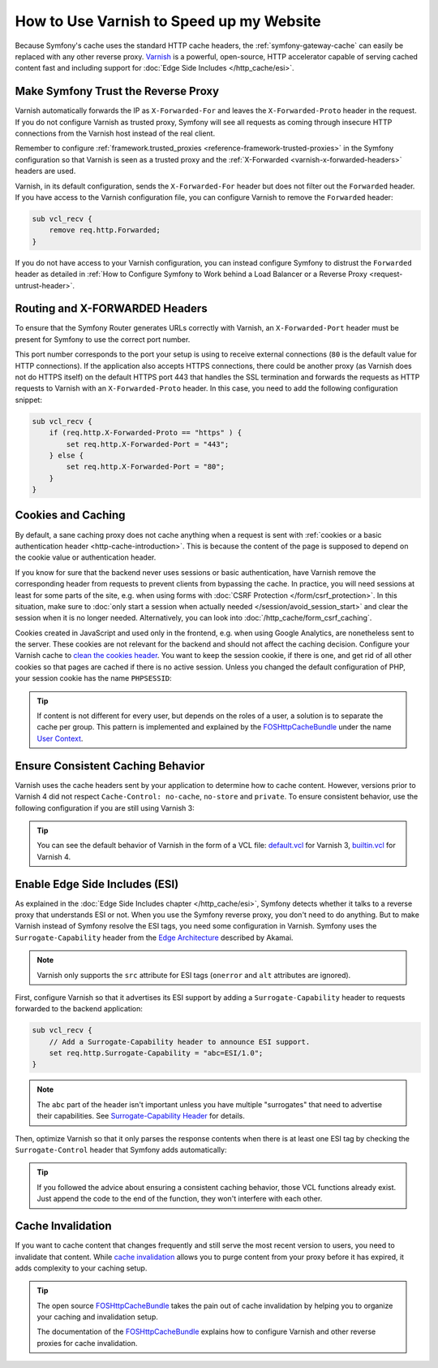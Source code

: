 .. index::
    single: Cache; Varnish

How to Use Varnish to Speed up my Website
=========================================

Because Symfony's cache uses the standard HTTP cache headers, the
:ref:`symfony-gateway-cache` can easily be replaced with any other reverse
proxy. `Varnish`_ is a powerful, open-source, HTTP accelerator capable of serving
cached content fast and including support for :doc:`Edge Side Includes </http_cache/esi>`.

.. index::
    single: Varnish; configuration

Make Symfony Trust the Reverse Proxy
------------------------------------

Varnish automatically forwards the IP as ``X-Forwarded-For`` and leaves the
``X-Forwarded-Proto`` header in the request. If you do not configure Varnish as
trusted proxy, Symfony will see all requests as coming through insecure HTTP
connections from the Varnish host instead of the real client.

Remember to configure :ref:`framework.trusted_proxies <reference-framework-trusted-proxies>`
in the Symfony configuration so that Varnish is seen as a trusted proxy and the
:ref:`X-Forwarded <varnish-x-forwarded-headers>` headers are used.

Varnish, in its default configuration, sends the ``X-Forwarded-For`` header but
does not filter out the ``Forwarded`` header. If you have access to the Varnish
configuration file, you can configure Varnish to remove the ``Forwarded``
header:

.. code-block:: varnish4

    sub vcl_recv {
        remove req.http.Forwarded;
    }

If you do not have access to your Varnish configuration, you can instead
configure Symfony to distrust the ``Forwarded`` header as detailed in
:ref:`How to Configure Symfony to Work behind a Load Balancer or a Reverse Proxy <request-untrust-header>`.

.. _varnish-x-forwarded-headers:

Routing and X-FORWARDED Headers
-------------------------------

To ensure that the Symfony Router generates URLs correctly with Varnish,
an ``X-Forwarded-Port`` header must be present for Symfony to use the
correct port number.

This port number corresponds to the port your setup is using to receive external
connections (``80`` is the default value for HTTP connections). If the application
also accepts HTTPS connections, there could be another proxy (as Varnish does
not do HTTPS itself) on the default HTTPS port 443 that handles the SSL termination
and forwards the requests as HTTP requests to Varnish with an ``X-Forwarded-Proto``
header. In this case, you need to add the following configuration snippet:

.. code-block:: varnish4

    sub vcl_recv {
        if (req.http.X-Forwarded-Proto == "https" ) {
            set req.http.X-Forwarded-Port = "443";
        } else {
            set req.http.X-Forwarded-Port = "80";
        }
    }

Cookies and Caching
-------------------

By default, a sane caching proxy does not cache anything when a request is sent
with :ref:`cookies or a basic authentication header <http-cache-introduction>`.
This is because the content of the page is supposed to depend on the cookie
value or authentication header.

If you know for sure that the backend never uses sessions or basic
authentication, have Varnish remove the corresponding header from requests to
prevent clients from bypassing the cache. In practice, you will need sessions
at least for some parts of the site, e.g. when using forms with
:doc:`CSRF Protection </form/csrf_protection>`. In this situation, make sure to
:doc:`only start a session when actually needed </session/avoid_session_start>`
and clear the session when it is no longer needed. Alternatively, you can look
into :doc:`/http_cache/form_csrf_caching`.

Cookies created in JavaScript and used only in the frontend, e.g. when using
Google Analytics, are nonetheless sent to the server. These cookies are not
relevant for the backend and should not affect the caching decision. Configure
your Varnish cache to `clean the cookies header`_. You want to keep the
session cookie, if there is one, and get rid of all other cookies so that pages
are cached if there is no active session. Unless you changed the default
configuration of PHP, your session cookie has the name ``PHPSESSID``:

.. configuration-block::

    .. code-block:: varnish4

        sub vcl_recv {
            // Remove all cookies except the session ID.
            if (req.http.Cookie) {
                set req.http.Cookie = ";" + req.http.Cookie;
                set req.http.Cookie = regsuball(req.http.Cookie, "; +", ";");
                set req.http.Cookie = regsuball(req.http.Cookie, ";(PHPSESSID)=", "; \1=");
                set req.http.Cookie = regsuball(req.http.Cookie, ";[^ ][^;]*", "");
                set req.http.Cookie = regsuball(req.http.Cookie, "^[; ]+|[; ]+$", "");
    
                if (req.http.Cookie == "") {
                    // If there are no more cookies, remove the header to get page cached.
                    unset req.http.Cookie;
                }
            }
        }

    .. code-block:: varnish3

        sub vcl_recv {
            // Remove all cookies except the session ID.
            if (req.http.Cookie) {
                set req.http.Cookie = ";" + req.http.Cookie;
                set req.http.Cookie = regsuball(req.http.Cookie, "; +", ";");
                set req.http.Cookie = regsuball(req.http.Cookie, ";(PHPSESSID)=", "; \1=");
                set req.http.Cookie = regsuball(req.http.Cookie, ";[^ ][^;]*", "");
                set req.http.Cookie = regsuball(req.http.Cookie, "^[; ]+|[; ]+$", "");
    
                if (req.http.Cookie == "") {
                    // If there are no more cookies, remove the header to get page cached.
                    remove req.http.Cookie;
                }
            }
        }

.. tip::

    If content is not different for every user, but depends on the roles of a
    user, a solution is to separate the cache per group. This pattern is
    implemented and explained by the FOSHttpCacheBundle_ under the name
    `User Context`_.

Ensure Consistent Caching Behavior
----------------------------------

Varnish uses the cache headers sent by your application to determine how
to cache content. However, versions prior to Varnish 4 did not respect
``Cache-Control: no-cache``, ``no-store`` and ``private``. To ensure
consistent behavior, use the following configuration if you are still
using Varnish 3:

.. configuration-block::

    .. code-block:: varnish3

        sub vcl_fetch {
            /* By default, Varnish3 ignores Cache-Control: no-cache and private
               https://www.varnish-cache.org/docs/3.0/tutorial/increasing_your_hitrate.html#cache-control
             */
            if (beresp.http.Cache-Control ~ "private" ||
                beresp.http.Cache-Control ~ "no-cache" ||
                beresp.http.Cache-Control ~ "no-store"
            ) {
                return (hit_for_pass);
            }
        }

.. tip::

    You can see the default behavior of Varnish in the form of a VCL file:
    `default.vcl`_ for Varnish 3, `builtin.vcl`_ for Varnish 4.

Enable Edge Side Includes (ESI)
-------------------------------

As explained in the :doc:`Edge Side Includes chapter </http_cache/esi>`, Symfony
detects whether it talks to a reverse proxy that understands ESI or not. When
you use the Symfony reverse proxy, you don't need to do anything. But to make
Varnish instead of Symfony resolve the ESI tags, you need some configuration
in Varnish. Symfony uses the ``Surrogate-Capability`` header from the `Edge Architecture`_
described by Akamai.

.. note::

    Varnish only supports the ``src`` attribute for ESI tags (``onerror`` and
    ``alt`` attributes are ignored).

First, configure Varnish so that it advertises its ESI support by adding a
``Surrogate-Capability`` header to requests forwarded to the backend
application:

.. code-block:: varnish4

    sub vcl_recv {
        // Add a Surrogate-Capability header to announce ESI support.
        set req.http.Surrogate-Capability = "abc=ESI/1.0";
    }

.. note::

    The ``abc`` part of the header isn't important unless you have multiple
    "surrogates" that need to advertise their capabilities. See
    `Surrogate-Capability Header`_ for details.

Then, optimize Varnish so that it only parses the response contents when there
is at least one ESI tag by checking the ``Surrogate-Control`` header that
Symfony adds automatically:

.. configuration-block::

    .. code-block:: varnish4

        sub vcl_backend_response {
            // Check for ESI acknowledgement and remove Surrogate-Control header
            if (beresp.http.Surrogate-Control ~ "ESI/1.0") {
                unset beresp.http.Surrogate-Control;
                set beresp.do_esi = true;
            }
        }

    .. code-block:: varnish3

        sub vcl_fetch {
            // Check for ESI acknowledgement and remove Surrogate-Control header
            if (beresp.http.Surrogate-Control ~ "ESI/1.0") {
                unset beresp.http.Surrogate-Control;
                set beresp.do_esi = true;
            }
        }

.. tip::

    If you followed the advice about ensuring a consistent caching
    behavior, those VCL functions already exist. Just append the code
    to the end of the function, they won't interfere with each other.

.. index::
    single: Varnish; Invalidation

Cache Invalidation
------------------

If you want to cache content that changes frequently and still serve
the most recent version to users, you need to invalidate that content.
While `cache invalidation`_ allows you to purge content from your
proxy before it has expired, it adds complexity to your caching setup.

.. tip::

    The open source `FOSHttpCacheBundle`_ takes the pain out of cache
    invalidation by helping you to organize your caching and
    invalidation setup.

    The documentation of the `FOSHttpCacheBundle`_ explains how to configure
    Varnish and other reverse proxies for cache invalidation.

.. _`Varnish`: https://www.varnish-cache.org
.. _`Edge Architecture`: http://www.w3.org/TR/edge-arch
.. _`GZIP and Varnish`: https://www.varnish-cache.org/docs/3.0/phk/gzip.html
.. _`Clean the cookies header`: https://www.varnish-cache.org/trac/wiki/VCLExampleRemovingSomeCookies
.. _`Surrogate-Capability Header`: http://www.w3.org/TR/edge-arch
.. _`cache invalidation`: http://tools.ietf.org/html/rfc2616#section-13.10
.. _`FOSHttpCacheBundle`: http://foshttpcachebundle.readthedocs.org/
.. _`default.vcl`: https://github.com/varnish/Varnish-Cache/blob/3.0/bin/varnishd/default.vcl
.. _`builtin.vcl`: https://github.com/varnish/Varnish-Cache/blob/4.1/bin/varnishd/builtin.vcl
.. _`User Context`: http://foshttpcachebundle.readthedocs.org/en/latest/features/user-context.html
